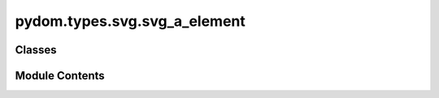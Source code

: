pydom.types.svg.svg_a_element
=============================

.. py:module:: pydom.types.svg.svg_a_element


Classes
-------

.. autoapisummary::

   pydom.types.svg.svg_a_element.SVGAnchorElement


Module Contents
---------------

.. py:class:: SVGAnchorElement

   Bases: :py:obj:`pydom.types.svg.svg_element_props.SVGElementProps`


   dict() -> new empty dictionary
   dict(mapping) -> new dictionary initialized from a mapping object's
       (key, value) pairs
   dict(iterable) -> new dictionary initialized as if via:
       d = {}
       for k, v in iterable:
           d[k] = v
   dict(**kwargs) -> new dictionary initialized with the name=value pairs
       in the keyword argument list.  For example:  dict(one=1, two=2)


   .. py:attribute:: download
      :type:  Optional[str]


   .. py:attribute:: href
      :type:  Optional[str]


   .. py:attribute:: href_lang
      :type:  Optional[str]


   .. py:attribute:: ping
      :type:  Optional[str]


   .. py:attribute:: referrer_policy
      :type:  Optional[Literal['no-referrer', 'no-referrer-when-downgrade', 'origin', 'origin-when-cross-origin', 'same-origin', 'strict-origin', 'strict-origin-when-cross-origin', 'unsafe-url']]


   .. py:attribute:: rel
      :type:  Optional[str]


   .. py:attribute:: system_language
      :type:  Optional[str]


   .. py:attribute:: target
      :type:  Optional[Literal['_blank', '_self', '_parent', '_top']]


   .. py:attribute:: type
      :type:  Optional[str]


